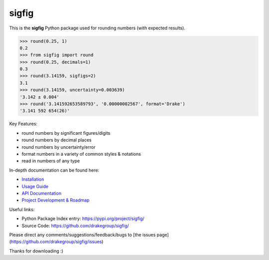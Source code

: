 ﻿sigfig
======

.. image:: https://img.shields.io/pypi/v/sigfig.svg
    :target: https://pypi.org/project/sigfig/
    :alt: Version
.. image:: https://readthedocs.org/projects/sigfig/badge/?version=latest
    :target: http://sigfig.readthedocs.io/
    :alt: Documentation
.. image:: https://img.shields.io/pypi/pyversions/sigfig.svg
    :target: https://pypi.python.org/pypi/sigfig/
    :alt: Python Versions
.. image:: https://codecov.io/gh/mikebusuttil/sigfig/branch/master/graph/badge.svg
    :target: https://codecov.io/gh/mikebusuttil/sigfig/
    :alt: Coverage Status

This is the **sigfig** Python package used for rounding numbers (with expected results).

.. code:: python

    >>> round(0.25, 1)
    0.2
    >>> from sigfig import round
    >>> round(0.25, decimals=1)
    0.3
    >>> round(3.14159, sigfigs=2)
    3.1
    >>> round(3.14159, uncertainty=0.003639)
    '3.142 ± 0.004'
    >>> round('3.141592653589793', '0.00000002567', format='Drake')
    '3.141 592 654(26)'

Key Features:

* round numbers by significant figures/digits
* round numbers by decimal places
* round numbers by uncertainty/error
* format numbers in a variety of common styles & notations
* read in numbers of any type

In-depth documentation can be found here:

* `Installation <https://sigfig.readthedocs.io/en/latest/install.html>`_
* `Usage Guide <https://sigfig.readthedocs.io/en/latest/usage.html>`_
* `API Documentation <https://sigfig.readthedocs.io/en/latest/api.html>`_
* `Project Development & Roadmap <https://sigfig.readthedocs.io/en/latest/roadmap.html>`_

Useful links:

* Python Package Index entry: https://pypi.org/project/sigfig/
* Source Code: https://github.com/drakegroup/sigfig/

Please direct any comments/suggestions/feedback/bugs to [the issues page](https://github.com/drakegroup/sigfig/issues)

Thanks for downloading :)

